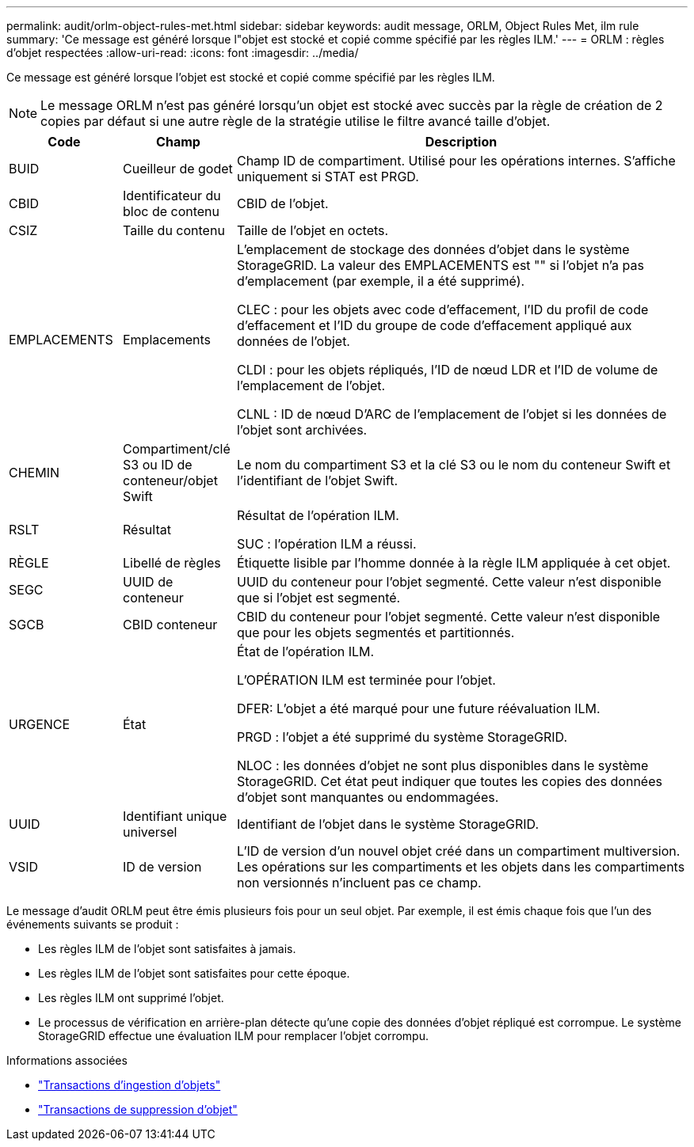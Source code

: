 ---
permalink: audit/orlm-object-rules-met.html 
sidebar: sidebar 
keywords: audit message, ORLM, Object Rules Met, ilm rule 
summary: 'Ce message est généré lorsque l"objet est stocké et copié comme spécifié par les règles ILM.' 
---
= ORLM : règles d'objet respectées
:allow-uri-read: 
:icons: font
:imagesdir: ../media/


[role="lead"]
Ce message est généré lorsque l'objet est stocké et copié comme spécifié par les règles ILM.


NOTE: Le message ORLM n'est pas généré lorsqu'un objet est stocké avec succès par la règle de création de 2 copies par défaut si une autre règle de la stratégie utilise le filtre avancé taille d'objet.

[cols="1a,1a,4a"]
|===
| Code | Champ | Description 


 a| 
BUID
 a| 
Cueilleur de godet
 a| 
Champ ID de compartiment. Utilisé pour les opérations internes. S'affiche uniquement si STAT est PRGD.



 a| 
CBID
 a| 
Identificateur du bloc de contenu
 a| 
CBID de l'objet.



 a| 
CSIZ
 a| 
Taille du contenu
 a| 
Taille de l'objet en octets.



 a| 
EMPLACEMENTS
 a| 
Emplacements
 a| 
L'emplacement de stockage des données d'objet dans le système StorageGRID. La valeur des EMPLACEMENTS est "" si l'objet n'a pas d'emplacement (par exemple, il a été supprimé).

CLEC : pour les objets avec code d'effacement, l'ID du profil de code d'effacement et l'ID du groupe de code d'effacement appliqué aux données de l'objet.

CLDI : pour les objets répliqués, l'ID de nœud LDR et l'ID de volume de l'emplacement de l'objet.

CLNL : ID de nœud D'ARC de l'emplacement de l'objet si les données de l'objet sont archivées.



 a| 
CHEMIN
 a| 
Compartiment/clé S3 ou ID de conteneur/objet Swift
 a| 
Le nom du compartiment S3 et la clé S3 ou le nom du conteneur Swift et l'identifiant de l'objet Swift.



 a| 
RSLT
 a| 
Résultat
 a| 
Résultat de l'opération ILM.

SUC : l'opération ILM a réussi.



 a| 
RÈGLE
 a| 
Libellé de règles
 a| 
Étiquette lisible par l'homme donnée à la règle ILM appliquée à cet objet.



 a| 
SEGC
 a| 
UUID de conteneur
 a| 
UUID du conteneur pour l'objet segmenté. Cette valeur n'est disponible que si l'objet est segmenté.



 a| 
SGCB
 a| 
CBID conteneur
 a| 
CBID du conteneur pour l'objet segmenté. Cette valeur n'est disponible que pour les objets segmentés et partitionnés.



 a| 
URGENCE
 a| 
État
 a| 
État de l'opération ILM.

L'OPÉRATION ILM est terminée pour l'objet.

DFER: L'objet a été marqué pour une future réévaluation ILM.

PRGD : l'objet a été supprimé du système StorageGRID.

NLOC : les données d'objet ne sont plus disponibles dans le système StorageGRID. Cet état peut indiquer que toutes les copies des données d'objet sont manquantes ou endommagées.



 a| 
UUID
 a| 
Identifiant unique universel
 a| 
Identifiant de l'objet dans le système StorageGRID.



 a| 
VSID
 a| 
ID de version
 a| 
L'ID de version d'un nouvel objet créé dans un compartiment multiversion. Les opérations sur les compartiments et les objets dans les compartiments non versionnés n'incluent pas ce champ.

|===
Le message d'audit ORLM peut être émis plusieurs fois pour un seul objet. Par exemple, il est émis chaque fois que l'un des événements suivants se produit :

* Les règles ILM de l'objet sont satisfaites à jamais.
* Les règles ILM de l'objet sont satisfaites pour cette époque.
* Les règles ILM ont supprimé l'objet.
* Le processus de vérification en arrière-plan détecte qu'une copie des données d'objet répliqué est corrompue. Le système StorageGRID effectue une évaluation ILM pour remplacer l'objet corrompu.


.Informations associées
* link:object-ingest-transactions.html["Transactions d'ingestion d'objets"]
* link:object-delete-transactions.html["Transactions de suppression d'objet"]

